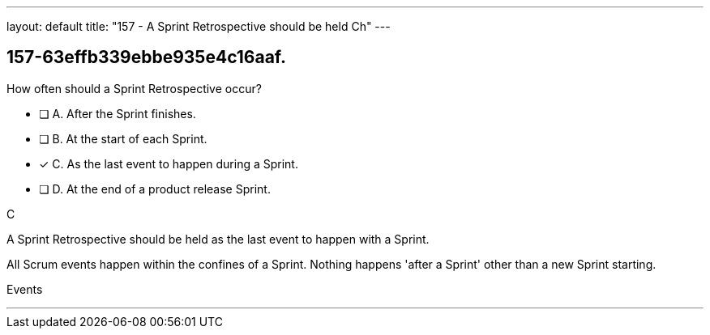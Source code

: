 ---
layout: default 
title: "157 - A Sprint Retrospective should be held Ch"
---


[#question]
== 157-63effb339ebbe935e4c16aaf.

****

[#query]
--
How often should a Sprint Retrospective occur?
--

[#list]
--
* [ ] A. After the Sprint finishes.
* [ ] B. At the start of each Sprint.
* [*] C. As the last event to happen during a Sprint.
* [ ] D. At the end of a product release Sprint.

--
****

[#answer]
C

[#explanation]
--
A Sprint Retrospective should be held as the last event to happen with a Sprint.

All Scrum events happen within the confines of a Sprint. Nothing happens 'after a Sprint' other than a new Sprint starting.
--

[#ka]
Events

'''

